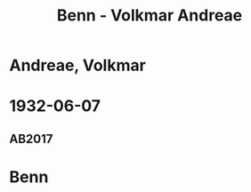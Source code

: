 #+STARTUP: content
#+STARTUP: showall
 #+STARTUP: showeverythingn
#+TITLE: Benn - Volkmar Andreae

* Andreae, Volkmar
:PROPERTIES:
:CUSTOM_ID: molo_1880
:EMPF:     1
:FROM: Benn
:TO: Andreae, Volkmar
:GEB: 1880
:TOD: 1958
:END:
* 1932-06-07
  :PROPERTIES:
  :CUSTOM_ID: an1932-06-07
  :TRAD: Stadtarchiv Zürich / Nachlass Andreae
  :ORT: Berlin
  :END:
** AB2017
   :PROPERTIES:
   :NR:       59
   :S:        59
   :AUSL:     
   :FAKS:     
   :S_KOM:    409
   :VORL:     
   :END:
* Benn
:PROPERTIES:
:FROM: Andreae, Volkmar
:TO: Benn
:END:


